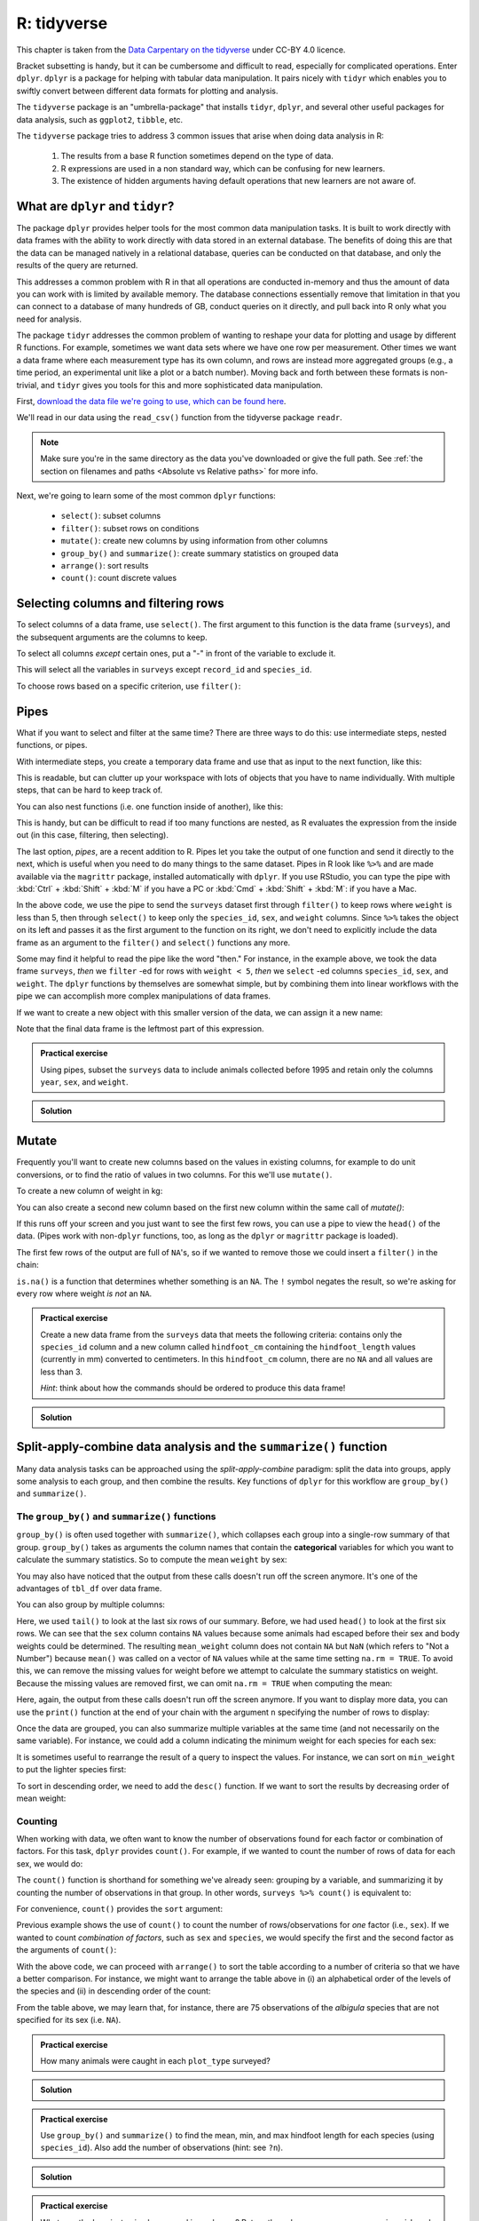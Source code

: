 R: tidyverse
-------------
.. index:: 
   single:tidyverse (R)

This chapter is taken from the `Data Carpentary on the tidyverse
<https://datacarpentry.org/R-ecology-lesson/03-dplyr.html>`_ under
CC-BY 4.0 licence. 

Bracket subsetting is handy, but it can be cumbersome and difficult to read,
especially for complicated operations. Enter ``dplyr``. ``dplyr`` is a package for
helping with tabular data manipulation. It pairs nicely with ``tidyr`` which 
enables you to swiftly convert between different data formats for plotting and analysis.

The ``tidyverse`` package is an "umbrella-package" that installs ``tidyr``, ``dplyr``, 
and several other useful packages for data analysis, such as  ``ggplot2``, ``tibble``, etc.

The ``tidyverse`` package tries to address 3 common issues that arise when
doing data analysis in R:

 1. The results from a base R function sometimes depend on the type of data.
 2. R expressions are used in a non standard way, which can be confusing for new
    learners.
 3. The existence of hidden arguments having default operations that new learners are not aware
    of.

What are ``dplyr`` and ``tidyr``?
~~~~~~~~~~~~~~~~~~~~~~~~~~~~~~~~~~
.. index:: 
   single: tidyverse; dplyr

.. index:: 
   single: tidyverse; tidyr

The package ``dplyr`` provides helper tools for the most common data manipulation
tasks. It is built to work directly with data frames with the
ability to work directly with data stored in an external database. The benefits of
doing this are that the data can be managed natively in a relational database,
queries can be conducted on that database, and only the results of the query are
returned.

This addresses a common problem with R in that all operations are conducted
in-memory and thus the amount of data you can work with is limited by available
memory. The database connections essentially remove that limitation in that you
can connect to a database of many hundreds of GB, conduct queries on it directly, and pull
back into R only what you need for analysis.

The package ``tidyr`` addresses the common problem of wanting to reshape your data for
plotting and usage by different R functions. For example, sometimes we want data sets where we have one
row per measurement. Other times we want a data frame where each measurement type has its
own column, and rows are instead more aggregated groups
(e.g., a time period, an experimental unit like a plot or a batch number).
Moving back and forth between these formats is non-trivial, and ``tidyr`` gives you tools
for this and more sophisticated data manipulation.

First, `download the data file we're going to use, which can be found here 
<https://github.com/jhill1/SEPwC/raw/master/code_examples/surveys.csv>`_.

We'll read in our data using the ``read_csv()`` function from the
tidyverse package ``readr``. 

.. code-block:: R
    :caption: |R|

    surveys <- read_csv("surveys.csv")

    ## inspect the data
    str(surveys)
    ## preview the data
    view(surveys)

.. note::
    Make sure you're in the same directory as the data you've downloaded or give the
    full path. See :ref:`the section on filenames and paths <Absolute vs Relative paths>` for more
    info.
    

Next, we're going to learn some of the most common ``dplyr`` functions:

 - ``select()``: subset columns
 - ``filter()``: subset rows on conditions
 - ``mutate()``: create new columns by using information from other columns
 - ``group_by()`` and ``summarize()``: create summary statistics on grouped data
 - ``arrange()``: sort results
 - ``count()``: count discrete values

Selecting columns and filtering rows
~~~~~~~~~~~~~~~~~~~~~~~~~~~~~~~~~~~~~
.. index:: 
   single: tidyverse; select()

.. index:: 
   single: tidyverse; filter()

To select columns of a data frame, use ``select()``. The first argument
to this function is the data frame (``surveys``), and the subsequent
arguments are the columns to keep.

.. code-block:: R
    :caption: |R|
    
    select(surveys, plot_id, species_id, weight)

To select all columns *except* certain ones, put a "-" in front of
the variable to exclude it.

.. code-block:: R
    :caption: |R|
    
    select(surveys, -record_id, -species_id)

This will select all the variables in ``surveys`` except ``record_id``
and ``species_id``.

To choose rows based on a specific criterion, use ``filter()``:

.. code-block:: R
    :caption: |R|
    
    filter(surveys, year == 1995)

Pipes
~~~~~~
.. index:: 
   single: tidyverse; pipes

What if you want to select and filter at the same time? There are three
ways to do this: use intermediate steps, nested functions, or pipes.

With intermediate steps, you create a temporary data frame and use
that as input to the next function, like this:

.. code-block:: R
    :caption: |R|

    surveys2 <- filter(surveys, weight < 5)
    surveys_sml <- select(surveys2, species_id, sex, weight)

This is readable, but can clutter up your workspace with lots of objects that 
you have to name individually. With multiple steps, that can be hard to keep track of.

You can also nest functions (i.e. one function inside of another), like this:

.. code-block:: R
    :caption: |R|

    surveys_sml <- select(filter(surveys, weight < 5), species_id, sex, weight)

This is handy, but can be difficult to read if too many functions are nested, as
R evaluates the expression from the inside out (in this case, filtering, then selecting).

The last option, *pipes*, are a recent addition to R. Pipes let you take
the output of one function and send it directly to the next, which is useful
when you need to do many things to the same dataset.  Pipes in R look like
``%>%`` and are made available via the ``magrittr`` package, installed automatically
with ``dplyr``. If you use RStudio, you can type the pipe with :kbd:`Ctrl` + 
:kbd:`Shift` + :kbd:`M` if you have a PC or :kbd:`Cmd` + :kbd:`Shift` + :kbd:`M`: if you have a Mac.

.. code-block:: R
    :caption: |R|

    surveys %>%
        filter(weight < 5) %>%
        select(species_id, sex, weight)

In the above code, we use the pipe to send the ``surveys`` dataset first through
``filter()`` to keep rows where ``weight`` is less than 5, then through ``select()``
to keep only the ``species_id``, ``sex``, and ``weight`` columns. Since ``%>%`` takes
the object on its left and passes it as the first argument to the function on
its right, we don't need to explicitly include the data frame as an argument
to the ``filter()`` and ``select()`` functions any more.

Some may find it helpful to read the pipe like the word "then." For instance,
in the example above, we took the data frame ``surveys``, *then* we ``filter`` -ed
for rows with ``weight < 5``, *then* we ``select`` -ed columns ``species_id``, ``sex``,
and ``weight``. The ``dplyr`` functions by themselves are somewhat simple,
but by combining them into linear workflows with the pipe we can accomplish
more complex manipulations of data frames.

If we want to create a new object with this smaller version of the data, we
can assign it a new name:

.. code-block:: R
    :caption: |R|

    surveys_sml <- surveys %>%
        filter(weight < 5) %>%
        select(species_id, sex, weight)

    surveys_sml


Note that the final data frame is the leftmost part of this expression.

.. admonition:: Practical exercise

    Using pipes, subset the ``surveys`` data to include animals collected before
    1995 and retain only the columns ``year``, ``sex``, and ``weight``.


..  admonition:: Solution
    :class: toggle

    .. code-block:: R
        :caption: |R|
    
        surveys %>%
            filter(year < 1995) %>%
            select(year, sex, weight)

Mutate
~~~~~~~
.. index:: 
   single: tidyverse; mutate

Frequently you'll want to create new columns based on the values in existing
columns, for example to do unit conversions, or to find the ratio of values in two
columns. For this we'll use ``mutate()``.

To create a new column of weight in kg:

.. code-block:: R
    :caption: |R|

    surveys %>%
      mutate(weight_kg = weight / 1000)

You can also create a second new column based on the first new column within the same call of `mutate()`:

.. code-block:: R
    :caption: |R|

    surveys %>%
      mutate(weight_kg = weight / 1000,
             weight_lb = weight_kg * 2.2)

If this runs off your screen and you just want to see the first few rows, you
can use a pipe to view the ``head()`` of the data. (Pipes work with non-``dplyr``
functions, too, as long as the ``dplyr`` or ``magrittr`` package is loaded).

.. code-block:: R
    :caption: |R|

    surveys %>%
       mutate(weight_kg = weight / 1000) %>%
       head()

The first few rows of the output are full of ``NA``'s, so if we wanted to remove
those we could insert a ``filter()`` in the chain:

.. code-block:: R
    :caption: |R|

    surveys %>%
        filter(!is.na(weight)) %>%
        mutate(weight_kg = weight / 1000) %>%
        head()

``is.na()`` is a function that determines whether something is an ``NA``. The ``!``
symbol negates the result, so we're asking for every row where weight *is not* an ``NA``.


.. admonition:: Practical exercise

    Create a new data frame from the ``surveys`` 
    data that meets the following criteria: contains only the ``species_id`` column and a new column called
    ``hindfoot_cm`` containing the ``hindfoot_length`` values (currently in mm)
    converted to centimeters. In this ``hindfoot_cm`` column, there are no ``NA`` and all values are less than 3.
    
    *Hint*: think about how the commands should be ordered to produce this data frame!


..  admonition:: Solution
    :class: toggle

    .. code-block:: R
        :caption: |R|

        surveys_hindfoot_cm <- surveys %>%
            filter(!is.na(hindfoot_length)) %>%
            mutate(hindfoot_cm = hindfoot_length / 10) %>%
            filter(hindfoot_cm < 3) %>%
            select(species_id, hindfoot_cm)


Split-apply-combine data analysis and the ``summarize()`` function
~~~~~~~~~~~~~~~~~~~~~~~~~~~~~~~~~~~~~~~~~~~~~~~~~~~~~~~~~~~~~~~~~~~

Many data analysis tasks can be approached using the *split-apply-combine*
paradigm: split the data into groups, apply some analysis to each group, and
then combine the results. Key functions of ``dplyr`` for this workflow are
``group_by()`` and ``summarize()``.

The ``group_by()`` and ``summarize()`` functions
..................................................
.. index:: 
   single: tidyverse; group_by()

.. index:: 
   single: tidyverse; summarize()

``group_by()`` is often used together with ``summarize()``, which collapses each
group into a single-row summary of that group.  ``group_by()`` takes as arguments
the column names that contain the **categorical** variables for which you want
to calculate the summary statistics. So to compute the mean ``weight`` by sex:

.. code-block:: R
    :caption: |R|

    surveys %>%
        group_by(sex) %>%
        summarize(mean_weight = mean(weight, na.rm = TRUE))

You may also have noticed that the output from these calls doesn't run off the
screen anymore. It's one of the advantages of ``tbl_df`` over data frame.

You can also group by multiple columns:

.. code-block:: R
    :caption: |R|

    surveys %>%
        group_by(sex, species_id) %>%
        summarize(mean_weight = mean(weight, na.rm = TRUE)) %>%
        tail()

Here, we used ``tail()`` to look at the last six rows of our summary. Before, we had
used ``head()`` to look at the first six rows. We can see that the ``sex`` column contains
``NA`` values because some animals had escaped before their sex and body weights
could be determined. The resulting ``mean_weight`` column does not contain ``NA`` but
``NaN`` (which refers to "Not a Number") because ``mean()`` was called on a vector of
``NA`` values while at the same time setting ``na.rm = TRUE``. To avoid this, we can
remove the missing values for weight before we attempt to calculate the summary
statistics on weight. Because the missing values are removed first, we can omit
``na.rm = TRUE`` when computing the mean:

.. code-block:: R
    :caption: |R|

    surveys %>%
        filter(!is.na(weight)) %>%
        group_by(sex, species_id) %>%
        summarize(mean_weight = mean(weight))

Here, again, the output from these calls doesn't run off the screen
anymore. If you want to display more data, you can use the ``print()`` function
at the end of your chain with the argument ``n`` specifying the number of rows to
display:

.. code-block:: R
    :caption: |R|

    surveys %>%
        filter(!is.na(weight)) %>%
        group_by(sex, species_id) %>%
        summarize(mean_weight = mean(weight)) %>%
        print(n = 15)

Once the data are grouped, you can also summarize multiple variables at the same
time (and not necessarily on the same variable). For instance, we could add a
column indicating the minimum weight for each species for each sex:

.. code-block:: R
    :caption: |R|

    surveys %>%
        filter(!is.na(weight)) %>%
        group_by(sex, species_id) %>%
        summarize(mean_weight = mean(weight),
                  min_weight = min(weight))

It is sometimes useful to rearrange the result of a query to inspect the values. For instance, we can 
sort on ``min_weight`` to put the lighter species first:

.. code-block:: R
    :caption: |R|

    surveys %>%
        filter(!is.na(weight)) %>%
        group_by(sex, species_id) %>%
        summarize(mean_weight = mean(weight),
                  min_weight = min(weight)) %>%
    arrange(min_weight)

To sort in descending order, we need to add the ``desc()`` function. If we want to sort the results by decreasing order of mean weight:

.. code-block:: R
    :caption: |R|

    surveys %>%
        filter(!is.na(weight)) %>%
        group_by(sex, species_id) %>%
        summarize(mean_weight = mean(weight),
                min_weight = min(weight)) %>%
    arrange(desc(mean_weight))


Counting
..............
.. index:: 
   single: tidyverse; counting

When working with data, we often want to know the number of observations found
for each factor or combination of factors. For this task, ``dplyr`` provides
``count()``. For example, if we wanted to count the number of rows of data for
each sex, we would do:

.. code-block:: R
    :caption: |R|

    surveys %>%
        count(sex)

The ``count()`` function is shorthand for something we've already seen: grouping by a variable, 
and summarizing it by counting the number of observations in that group. 
In other words, ``surveys %>% count()`` is equivalent to:

.. code-block:: R
    :caption: |R|

    surveys %>%
        group_by(sex) %>%
        summarize(count = n())

For convenience, ``count()`` provides the ``sort`` argument:

.. code-block:: R
    :caption: |R|

    surveys %>%
        count(sex, sort = TRUE)

Previous example shows the use of ``count()`` to count the number of rows/observations
for *one* factor (i.e., ``sex``). If we wanted to count *combination of factors*, 
such as ``sex`` and ``species``, we would specify the first and the second factor 
as the arguments of ``count()``:

.. code-block:: R
    :caption: |R|

    surveys %>%
        count(sex, species)

With the above code, we can proceed with ``arrange()`` to sort the table
according to a number of criteria so that we have a better comparison.
For instance, we might want to arrange the table above in (i) an alphabetical order of
the levels of the species and (ii) in descending order of the count:

.. code-block:: R
    :caption: |R|

    surveys %>%
        count(sex, species) %>%
        arrange(species, desc(n))

From the table above, we may learn that, for instance, there are 75 observations of
the *albigula* species that are not specified for its sex (i.e. ``NA``).

.. admonition:: Practical exercise

    How many animals were caught in each ``plot_type`` surveyed?

..  admonition:: Solution
    :class: toggle

    .. code-block:: R
        :caption: |R|

        surveys %>%
            count(plot_type)

.. admonition:: Practical exercise

    Use ``group_by()`` and ``summarize()`` to find the mean, min, and max hindfoot
    length for each species (using ``species_id``). Also add the number of
    observations (hint: see ``?n``).

..  admonition:: Solution
    :class: toggle

    .. code-block:: R
        :caption: |R|

        surveys %>%
            filter(!is.na(hindfoot_length)) %>%
            group_by(species_id) %>%
            summarize(
                mean_hindfoot_length = mean(hindfoot_length),
                min_hindfoot_length = min(hindfoot_length),
                max_hindfoot_length = max(hindfoot_length),
                n = n()
            )

.. admonition:: Practical exercise

    What was the heaviest animal measured in each year? Return the columns ``year``,
    ``genus``, ``species_id``, and ``weight``.

..  admonition:: Solution
    :class: toggle

    .. code-block:: R
        :caption: |R|

        surveys %>%
            filter(!is.na(weight)) %>%
            group_by(year) %>%
            filter(weight == max(weight)) %>%
            select(year, genus, species, weight) %>%
            arrange(year)


Reshaping with pivot\_longer and pivot\_wider
~~~~~~~~~~~~~~~~~~~~~~~~~~~~~~~~~~~~~~~~~~~~~
.. index:: 
   single: tidyverse; pivot

In the :ref:`Moving from spreadsheets to data`,
we discuss how to structure our data leading to the four rules defining a tidy
dataset:

 1. Each variable has its own column
 2. Each observation has its own row
 3. Each value must have its own cell
 4. Each type of observational unit forms a table

Here we examine the fourth rule: Each type of observational unit forms a table.

In ``surveys``, the rows of ``surveys`` contain the values of variables associated
with each record (the unit), values such as the weight or sex of each animal
associated with each record. What if instead of comparing records, we
wanted to compare the different mean weight of each genus between plots? (Ignoring ``plot_type`` for simplicity).

We'd need to create a new table where each row (the unit) is comprised of values of variables
associated with each plot. In practical terms this means the values
in ``genus`` would become the names of column variables and the cells would contain the
values of the mean weight observed on each plot.

Having created a new table, it is therefore straightforward to explore the
relationship between the weight of different genera within, and between, the
plots. The key point here is that we are still following a tidy data structure,
but we have **reshaped** the data according to the observations of interest:
average genus weight per plot instead of recordings per date.

The opposite transformation would be to transform column names into values of
a variable.

We can do both these of transformations with two ``tidyr`` functions, ``pivot_wider()``
and ``pivot_longer()``.

These may sound like dramatically different data layouts, but there are some tools that make
transitions between these layouts more straightforward than you might think! The animation below
shows how these two formats relate to each other, and gives you an idea of how we can use R
to shift from one format to the other.

.. image:: ../images/tidyr-pivot_wider_longer.*
    :alt: animation of pivot from wide to long

Pivoting from long to wide format
......................................

``pivot_wider()`` takes three principal arguments:

 1. the data
 2. the *names\_from* column variable whose values will become new column names.
 3. the *values\_from* column variable whose values will fill the new column variables.

Further arguments include ``values_fill`` which, if set, fills in missing values with
the value provided.

Let's use ``pivot_wider()`` to transform surveys to find the mean weight of each
genus in each plot over the entire survey period. We use ``filter()``,
``group_by()`` and ``summarize()`` to filter our observations and variables of
interest, and create a new variable for the ``mean_weight``.


.. code-block:: R
    :caption: |R|

    surveys_gw <- surveys %>%
        filter(!is.na(weight)) %>%
        group_by(plot_id, genus) %>%
        summarize(mean_weight = mean(weight))

    str(surveys_gw)


This yields ``surveys_gw`` where the observations for each plot are distributed across
multiple rows, 196 observations of 3 variables.
Using ``pivot_wider()`` with the names from ``genus`` and with values from ``mean_weight`` this becomes
24 observations of 11 variables, one row for each plot.


.. code-block:: R
    :caption: |R|

    surveys_wide <- surveys_gw %>%
        pivot_wider(names_from = genus, values_from = mean_weight)

    str(surveys_wide)


.. image:: ../images/pivot_wider_graphic.png
    :alt: diagram explaining pivot to wider format

We could now plot comparisons between the weight of genera (one is called a genus,
multiple are called genera) in different plots,
although we may wish to fill in the missing values first.


.. code-block:: R
    :caption: |R|

    surveys_gw %>%
        pivot_wider(names_from = genus, values_from = mean_weight, values_fill = 0) %>%
        head()

Pivoting from wide to long format
...................................

The opposing situation could occur if we had been provided with data in the
form of ``surveys_wide``, where the genus names are column names, but we
wish to treat them as values of a genus variable instead.

In this situation we are reshaping the column names and turning them into a
pair of new variables. One variable represents the column names as values, and
the other variable contains the values previously associated with the column names.

``pivot_longer()`` takes four principal arguments:

 1. the data
 2. the *names\_to* column variable we wish to create from column names.
 3. the *values\_to* column variable we wish to create and fill with values.
 4. *cols* are the name of the columns we use to make this pivot (or to drop).

To recreate ``surveys_gw`` from ``surveys_wide`` we would create a names variable called
``genus`` and value variable called ``mean_weight``.

In pivoting longer, we also need to specify what columns to reshape. If the columns are directly adjacent as 
they are here, we don't even need to list the all out: we can just use the ``:`` operator!


.. code-block:: R
    :caption: |R|

    surveys_long <- surveys_wide %>%
        pivot_longer(names_to = "genus", values_to = "mean_weight", cols = -plot_id)

    str(surveys_long)

.. image:: ../images/pivot_longer_graphic.png
    :alt: diagrom of a pivot to longer format

Note that now the ``NA`` genera are included in the long format data frame. Pivoting wider
and then longer can be a useful way to balance out a dataset so that every
replicate has the same composition

We could also have used a specification for what columns to exclude. In this example,
we will use all columns *except* ``plot_id`` for the names variable. By using the minus sign
in the ``cols`` argument, we omit ``plot_id`` from being reshaped


.. code-block:: R
    :caption: |R|

    surveys_wide %>%
        pivot_longer(names_to = "genus", values_to = "mean_weight", cols = -plot_id) %>%
        head()

.. admonition:: Practical exercise

    Reshape the ``surveys`` data frame with ``year`` as columns, ``plot_id``
    as rows, and the
    number of genera per plot as the values. You will need to summarize before
    reshaping, and use the function ``n_distinct()`` to get the number of unique
    genera within a particular chunk of data. It's a powerful function! See
    ``?n_distinct`` for more.

..  admonition:: Solution
    :class: toggle

    .. code-block:: R
        :caption: |R|

        surveys_wide_genera <- surveys %>%
            group_by(plot_id, year) %>%
            summarize(n_genera = n_distinct(genus)) %>%
            pivot_wider(names_from = year, values_from = n_genera)

        head(surveys_wide_genera)

.. admonition:: Practical exercise

    Now take that data frame and ``pivot_longer()`` it, so each row is a unique
    ``plot_id`` by ``year`` combination.

..  admonition:: Solution
    :class: toggle

    .. code-block:: R
        :caption: |R|
    
        surveys_wide_genera %>%
            pivot_longer(names_to = "year", values_to = "n_genera", cols = -plot_id)

.. admonition:: Practical exercise

    The ``surveys`` data set has
    two measurement columns: ``hindfoot_length`` and ``weight``. This makes it
    difficult to do things like look at the relationship between mean values of
    each measurement per year in different plot types. Let's walk through a
    common solution for this type of problem. First, use ``pivot_longer()`` to create a
    dataset where we have a names column called `measurement` and a
    ``value`` column that takes on the value of either ``hindfoot_length`` or
    ``weight``. *Hint*: You'll need to specify which columns will be part of the reshape.

..  admonition:: Solution
    :class: toggle

        surveys_long <- surveys %>%
            pivot_longer(names_to = "measurement", values_to = "value", cols = c(hindfoot_length, weight))

.. admonition:: Practical exercise

    With this new data set, calculate the average of each
    ``measurement`` in each `year` for each different ``plot_type``. Then
    ``pivot_wider()`` them into a data set with a column for ``hindfoot_length`` and
    ``weight``. *Hint*: You only need to specify the names and values
    columns for ``pivot_wider()``.

..  admonition:: Solution
    :class: toggle

    .. code-block:: R
        :caption: |R|

        surveys_long %>%
            group_by(year, measurement, plot_type) %>%
            summarize(mean_value = mean(value, na.rm=TRUE)) %>%
            pivot_wider(names_from = measurement, values_from = mean_value)


Exporting data
~~~~~~~~~~~~~~~~~
.. index:: 
   single: tidyverse; exporting data

Now that you have learned how to use ``dplyr`` to extract information from
or summarize your raw data, you may want to export these new data sets to share
them with your collaborators or for archival.

Similar to the ``read_csv()`` function used for reading CSV files into R, there is
a ``write_csv()`` function that generates CSV files from data frames.

Before using ``write_csv()``, we are going to create a new folder, ``data``,
in our working directory that will store this generated dataset. We don't want
to write generated datasets in the same directory as our raw data. It's good
practice to keep them separate. The ``data_raw`` folder should only contain the raw,
unaltered data, and should be left alone to make sure we don't delete or modify
it. In contrast, our script will generate the contents of the ``data``
directory, so even if the files it contains are deleted, we can always
re-generate them.

In preparation for our next lesson on plotting, we are going to prepare a
cleaned up version of the data set that doesn't include any missing data.

Let's start by removing observations of animals for which ``weight`` and 
``hindfoot_length`` are missing, or the ``sex`` has not been determined:

.. code-block:: R
    :caption: |R|

    surveys_complete <- surveys %>%
        filter(!is.na(weight),          # remove missing weight
            !is.na(hindfoot_length),    # remove missing hindfoot_length
            !is.na(sex))                # remove missing sex

Because we are interested in plotting how species abundances have changed
through time, we are also going to remove observations for rare species (i.e.,
that have been observed less than 50 times). We will do this in two steps: first
we are going to create a data set that counts how often each species has been
observed, and filter out the rare species; then, we will extract only the
observations for these more common species:


.. code-block:: R
    :caption: |R|

    ## Extract the most common species_id
    species_counts <- surveys_complete %>%
        count(species_id) %>%
        filter(n >= 50)

    ## Only keep the most common species
    surveys_complete <- surveys_complete %>%
        filter(species_id %in% species_counts$species_id)


.. code-block:: R
    :caption: |R|

    ### Create the dataset for exporting:
    ##  Start by removing observations for which the `species_id`, `weight`,
    ##  `hindfoot_length`, or `sex` data are missing:
    surveys_complete <- surveys %>%
           filter(species_id != "",        # remove missing species_id
           !is.na(weight),                 # remove missing weight
           !is.na(hindfoot_length),        # remove missing hindfoot_length
           sex != "")                      # remove missing sex

    ##  Now remove rare species in two steps. First, make a list of species which
    ##  appear at least 50 times in our dataset:
    species_counts <- surveys_complete %>%
        count(species_id) %>%
        filter(n >= 50) %>%
        select(species_id)

    ##  Second, keep only those species:
    surveys_complete <- surveys_complete %>%
        filter(species_id %in% species_counts$species_id)

To make sure that everyone has the same data set, check that ``surveys_complete``
has ``nrow(surveys_complete)`` rows and ``ncol(surveys_complete)`` columns by
typing ``dim(surveys_complete)``.

Now that our data set is ready, we can save it as a CSV file in our ``data``
folder.

.. code-block:: R
    :caption: |R|

    if (!dir.exists("data")) dir.create("data")
    write_csv(surveys_complete, file = "data/surveys_complete.csv")


